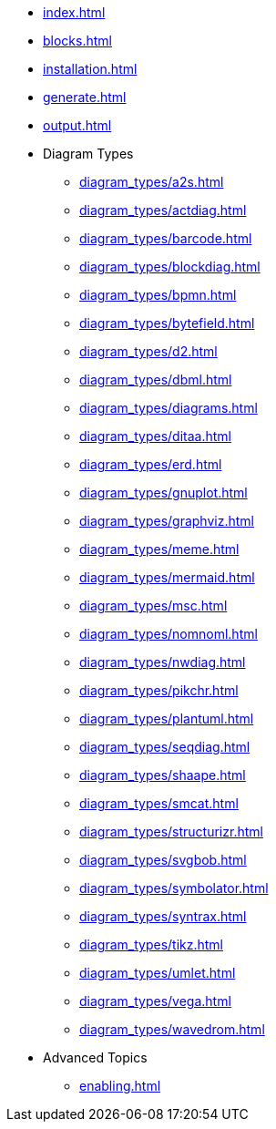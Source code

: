 * xref:index.adoc[]
* xref:blocks.adoc[]
* xref:installation.adoc[]
* xref:generate.adoc[]
* xref:output.adoc[]
* Diagram Types
** xref:diagram_types/a2s.adoc[]
** xref:diagram_types/actdiag.adoc[]
** xref:diagram_types/barcode.adoc[]
** xref:diagram_types/blockdiag.adoc[]
** xref:diagram_types/bpmn.adoc[]
** xref:diagram_types/bytefield.adoc[]
** xref:diagram_types/d2.adoc[]
** xref:diagram_types/dbml.adoc[]
** xref:diagram_types/diagrams.adoc[]
** xref:diagram_types/ditaa.adoc[]
** xref:diagram_types/erd.adoc[]
** xref:diagram_types/gnuplot.adoc[]
** xref:diagram_types/graphviz.adoc[]
** xref:diagram_types/meme.adoc[]
** xref:diagram_types/mermaid.adoc[]
** xref:diagram_types/msc.adoc[]
** xref:diagram_types/nomnoml.adoc[]
** xref:diagram_types/nwdiag.adoc[]
** xref:diagram_types/pikchr.adoc[]
** xref:diagram_types/plantuml.adoc[]
** xref:diagram_types/seqdiag.adoc[]
** xref:diagram_types/shaape.adoc[]
** xref:diagram_types/smcat.adoc[]
** xref:diagram_types/structurizr.adoc[]
** xref:diagram_types/svgbob.adoc[]
** xref:diagram_types/symbolator.adoc[]
** xref:diagram_types/syntrax.adoc[]
** xref:diagram_types/tikz.adoc[]
** xref:diagram_types/umlet.adoc[]
** xref:diagram_types/vega.adoc[]
** xref:diagram_types/wavedrom.adoc[]
* Advanced Topics
** xref:enabling.adoc[]

